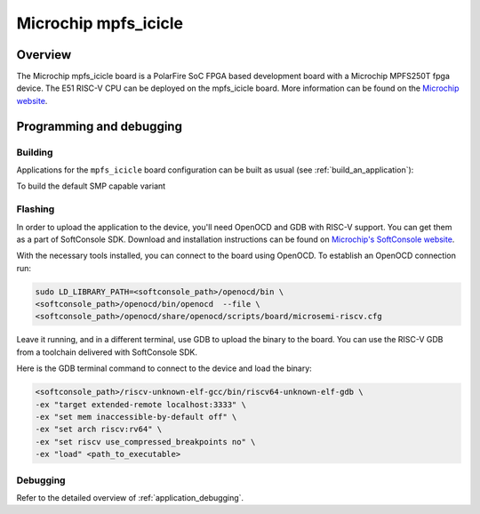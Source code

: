 .. _mpfs_icicle:

Microchip mpfs_icicle
#####################

Overview
********

The Microchip mpfs_icicle board is a PolarFire SoC FPGA based development board with a Microchip MPFS250T fpga device.
The E51 RISC-V CPU can be deployed on the mpfs_icicle board.
More information can be found on the `Microchip website <https://www.microchip.com/en-us/product/MPFS250T>`_.

Programming and debugging
*************************

Building
========

Applications for the ``mpfs_icicle`` board configuration can be built as usual
(see :ref:`build_an_application`):

.. zephyr-app-commands::
   :board: mpfs_icicle
   :goals: build

To build the default SMP capable variant

.. zephyr-app-commands::
   :board: mpfs_icicle/polarfire/smp
   :goals: build

Flashing
========

In order to upload the application to the device, you'll need OpenOCD and GDB
with RISC-V support.
You can get them as a part of SoftConsole SDK.
Download and installation instructions can be found on
`Microchip's SoftConsole website
<https://www.microchip.com/en-us/products/fpgas-and-plds/fpga-and-soc-design-tools/programming-and-debug/softconsole>`_.

With the necessary tools installed, you can connect to the board using OpenOCD.
To establish an OpenOCD connection run:

.. code-block:: bash

   sudo LD_LIBRARY_PATH=<softconsole_path>/openocd/bin \
   <softconsole_path>/openocd/bin/openocd  --file \
   <softconsole_path>/openocd/share/openocd/scripts/board/microsemi-riscv.cfg


Leave it running, and in a different terminal, use GDB to upload the binary to
the board. You can use the RISC-V GDB from a toolchain delivered with
SoftConsole SDK.

Here is the GDB terminal command to connect to the device
and load the binary:

.. code-block:: console

   <softconsole_path>/riscv-unknown-elf-gcc/bin/riscv64-unknown-elf-gdb \
   -ex "target extended-remote localhost:3333" \
   -ex "set mem inaccessible-by-default off" \
   -ex "set arch riscv:rv64" \
   -ex "set riscv use_compressed_breakpoints no" \
   -ex "load" <path_to_executable>

Debugging
=========

Refer to the detailed overview of :ref:`application_debugging`.

